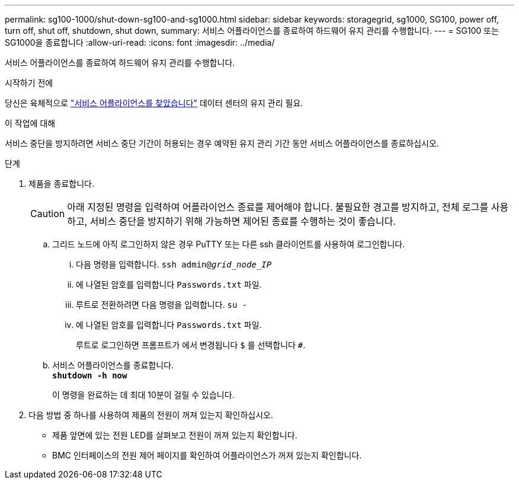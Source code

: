 ---
permalink: sg100-1000/shut-down-sg100-and-sg1000.html 
sidebar: sidebar 
keywords: storagegrid, sg1000, SG100, power off, turn off, shut off, shutdown, shut down, 
summary: 서비스 어플라이언스를 종료하여 하드웨어 유지 관리를 수행합니다. 
---
= SG100 또는 SG1000을 종료합니다
:allow-uri-read: 
:icons: font
:imagesdir: ../media/


[role="lead"]
서비스 어플라이언스를 종료하여 하드웨어 유지 관리를 수행합니다.

.시작하기 전에
당신은 육체적으로 link:locating-controller-in-data-center.html["서비스 어플라이언스를 찾았습니다"] 데이터 센터의 유지 관리 필요.

.이 작업에 대해
서비스 중단을 방지하려면 서비스 중단 기간이 허용되는 경우 예약된 유지 관리 기간 동안 서비스 어플라이언스를 종료하십시오.

.단계
. 제품을 종료합니다.
+

CAUTION: 아래 지정된 명령을 입력하여 어플라이언스 종료를 제어해야 합니다. 불필요한 경고를 방지하고, 전체 로그를 사용하고, 서비스 중단을 방지하기 위해 가능하면 제어된 종료를 수행하는 것이 좋습니다.

+
.. 그리드 노드에 아직 로그인하지 않은 경우 PuTTY 또는 다른 ssh 클라이언트를 사용하여 로그인합니다.
+
... 다음 명령을 입력합니다. `ssh admin@_grid_node_IP_`
... 에 나열된 암호를 입력합니다 `Passwords.txt` 파일.
... 루트로 전환하려면 다음 명령을 입력합니다. `su -`
... 에 나열된 암호를 입력합니다 `Passwords.txt` 파일.
+
루트로 로그인하면 프롬프트가 에서 변경됩니다 `$` 를 선택합니다 `#`.



.. 서비스 어플라이언스를 종료합니다. +
`*shutdown -h now*`
+
이 명령을 완료하는 데 최대 10분이 걸릴 수 있습니다.



. 다음 방법 중 하나를 사용하여 제품의 전원이 꺼져 있는지 확인하십시오.
+
** 제품 앞면에 있는 전원 LED를 살펴보고 전원이 꺼져 있는지 확인합니다.
** BMC 인터페이스의 전원 제어 페이지를 확인하여 어플라이언스가 꺼져 있는지 확인합니다.



